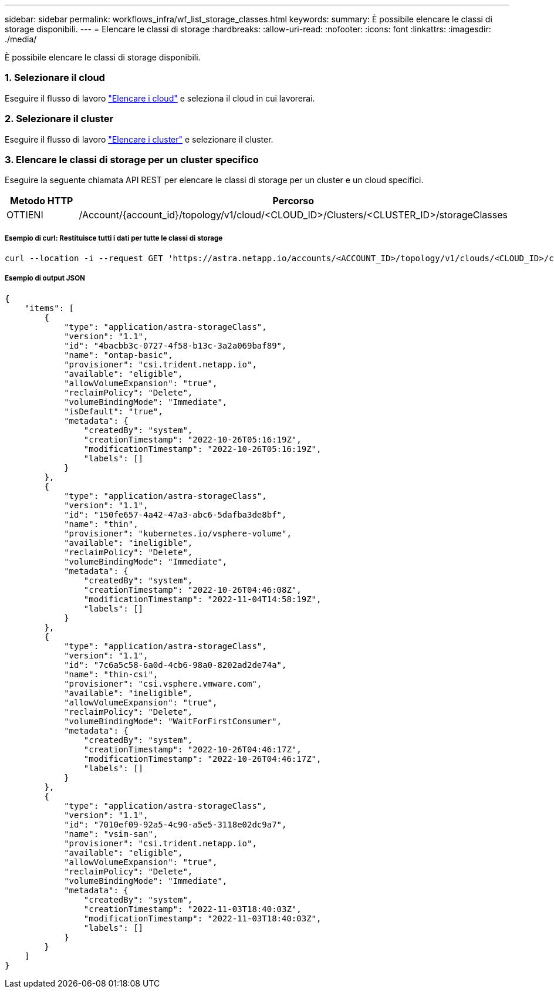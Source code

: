 ---
sidebar: sidebar 
permalink: workflows_infra/wf_list_storage_classes.html 
keywords:  
summary: È possibile elencare le classi di storage disponibili. 
---
= Elencare le classi di storage
:hardbreaks:
:allow-uri-read: 
:nofooter: 
:icons: font
:linkattrs: 
:imagesdir: ./media/


[role="lead"]
È possibile elencare le classi di storage disponibili.



=== 1. Selezionare il cloud

Eseguire il flusso di lavoro link:../workflows_infra/wf_list_clouds.html["Elencare i cloud"] e seleziona il cloud in cui lavorerai.



=== 2. Selezionare il cluster

Eseguire il flusso di lavoro link:../workflows_infra/wf_list_clusters.html["Elencare i cluster"] e selezionare il cluster.



=== 3. Elencare le classi di storage per un cluster specifico

Eseguire la seguente chiamata API REST per elencare le classi di storage per un cluster e un cloud specifici.

[cols="1,6"]
|===
| Metodo HTTP | Percorso 


| OTTIENI | /Account/{account_id}/topology/v1/cloud/<CLOUD_ID>/Clusters/<CLUSTER_ID>/storageClasses 
|===


===== Esempio di curl: Restituisce tutti i dati per tutte le classi di storage

[source, curl]
----
curl --location -i --request GET 'https://astra.netapp.io/accounts/<ACCOUNT_ID>/topology/v1/clouds/<CLOUD_ID>/clusters/<CLUSTER_ID>/storageClasses' --header 'Accept: */*' --header 'Authorization: Bearer <API_TOKEN>'
----


===== Esempio di output JSON

[source, json]
----
{
    "items": [
        {
            "type": "application/astra-storageClass",
            "version": "1.1",
            "id": "4bacbb3c-0727-4f58-b13c-3a2a069baf89",
            "name": "ontap-basic",
            "provisioner": "csi.trident.netapp.io",
            "available": "eligible",
            "allowVolumeExpansion": "true",
            "reclaimPolicy": "Delete",
            "volumeBindingMode": "Immediate",
            "isDefault": "true",
            "metadata": {
                "createdBy": "system",
                "creationTimestamp": "2022-10-26T05:16:19Z",
                "modificationTimestamp": "2022-10-26T05:16:19Z",
                "labels": []
            }
        },
        {
            "type": "application/astra-storageClass",
            "version": "1.1",
            "id": "150fe657-4a42-47a3-abc6-5dafba3de8bf",
            "name": "thin",
            "provisioner": "kubernetes.io/vsphere-volume",
            "available": "ineligible",
            "reclaimPolicy": "Delete",
            "volumeBindingMode": "Immediate",
            "metadata": {
                "createdBy": "system",
                "creationTimestamp": "2022-10-26T04:46:08Z",
                "modificationTimestamp": "2022-11-04T14:58:19Z",
                "labels": []
            }
        },
        {
            "type": "application/astra-storageClass",
            "version": "1.1",
            "id": "7c6a5c58-6a0d-4cb6-98a0-8202ad2de74a",
            "name": "thin-csi",
            "provisioner": "csi.vsphere.vmware.com",
            "available": "ineligible",
            "allowVolumeExpansion": "true",
            "reclaimPolicy": "Delete",
            "volumeBindingMode": "WaitForFirstConsumer",
            "metadata": {
                "createdBy": "system",
                "creationTimestamp": "2022-10-26T04:46:17Z",
                "modificationTimestamp": "2022-10-26T04:46:17Z",
                "labels": []
            }
        },
        {
            "type": "application/astra-storageClass",
            "version": "1.1",
            "id": "7010ef09-92a5-4c90-a5e5-3118e02dc9a7",
            "name": "vsim-san",
            "provisioner": "csi.trident.netapp.io",
            "available": "eligible",
            "allowVolumeExpansion": "true",
            "reclaimPolicy": "Delete",
            "volumeBindingMode": "Immediate",
            "metadata": {
                "createdBy": "system",
                "creationTimestamp": "2022-11-03T18:40:03Z",
                "modificationTimestamp": "2022-11-03T18:40:03Z",
                "labels": []
            }
        }
    ]
}
----